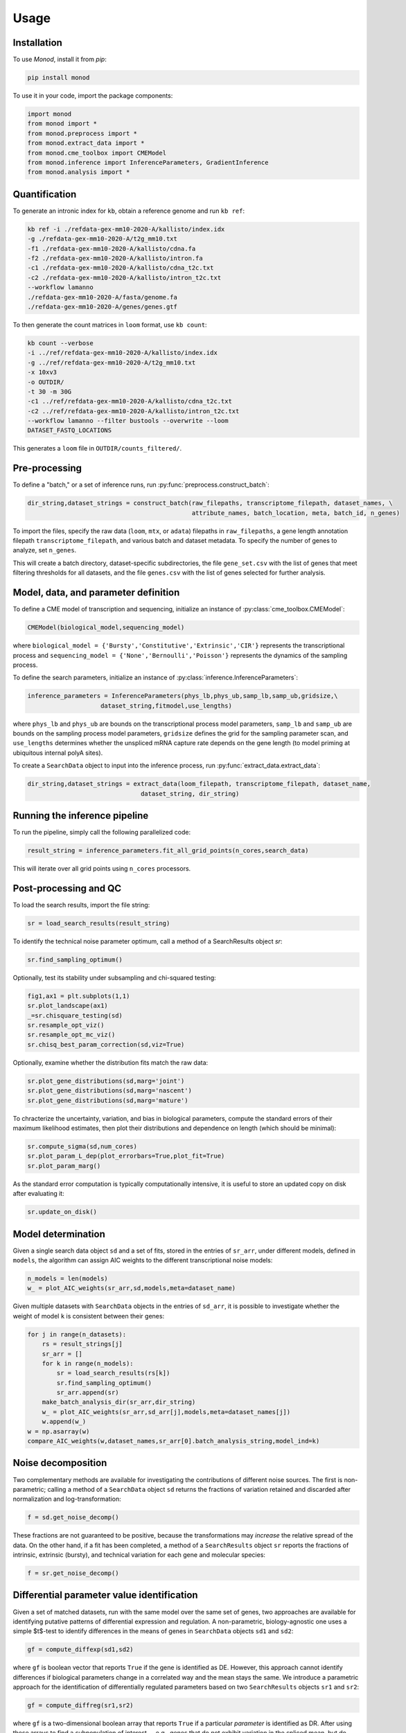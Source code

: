 Usage
=====

.. _installation:

Installation
------------

To use *Monod*, install it from `pip`:

.. code-block:: console

 pip install monod
 
To use it in your code, import the package components:

.. code-block:: python

 import monod
 from monod import *
 from monod.preprocess import *
 from monod.extract_data import *
 from monod.cme_toolbox import CMEModel
 from monod.inference import InferenceParameters, GradientInference
 from monod.analysis import *

Quantification 
----------------
To generate an intronic index for ``kb``, obtain a reference genome and run ``kb ref``:

.. code-block:: console

 kb ref -i ./refdata-gex-mm10-2020-A/kallisto/index.idx 
 -g ./refdata-gex-mm10-2020-A/t2g_mm10.txt 
 -f1 ./refdata-gex-mm10-2020-A/kallisto/cdna.fa 
 -f2 ./refdata-gex-mm10-2020-A/kallisto/intron.fa 
 -c1 ./refdata-gex-mm10-2020-A/kallisto/cdna_t2c.txt 
 -c2 ./refdata-gex-mm10-2020-A/kallisto/intron_t2c.txt 
 --workflow lamanno 
 ./refdata-gex-mm10-2020-A/fasta/genome.fa 
 ./refdata-gex-mm10-2020-A/genes/genes.gtf
 
To then generate the count matrices in ``loom`` format, use ``kb count``:

.. code-block:: console

   kb count --verbose 
   -i ../ref/refdata-gex-mm10-2020-A/kallisto/index.idx 
   -g ../ref/refdata-gex-mm10-2020-A/t2g_mm10.txt 
   -x 10xv3 
   -o OUTDIR/ 
   -t 30 -m 30G 
   -c1 ../ref/refdata-gex-mm10-2020-A/kallisto/cdna_t2c.txt 
   -c2 ../ref/refdata-gex-mm10-2020-A/kallisto/intron_t2c.txt 
   --workflow lamanno --filter bustools --overwrite --loom 
   DATASET_FASTQ_LOCATIONS

This generates a ``loom`` file in ``OUTDIR/counts_filtered/``.


Pre-processing 
----------------

To define a "batch," or a set of inference runs, run :py:func:`preprocess.construct_batch`:

.. code-block:: python

 dir_string,dataset_strings = construct_batch(raw_filepaths, transcriptome_filepath, dataset_names, \
                                              attribute_names, batch_location, meta, batch_id, n_genes)

To import the files, specify the raw data (``loom``, ``mtx``, or ``adata``) filepaths in ``raw_filepaths``, a gene length annotation filepath ``transcriptome_filepath``, and various batch and dataset metadata. To specify the number of genes to analyze, set ``n_genes``. 

This will create a batch directory, dataset-specific subdirectories, the file ``gene_set.csv`` with the list of genes that meet filtering thresholds for all datasets, and the file ``genes.csv`` with the list of genes selected for further analysis. 

Model, data, and parameter definition 
----------------

To define a CME model of transcription and sequencing, initialize an instance of :py:class:`cme_toolbox.CMEModel`:

.. code-block:: python

 CMEModel(biological_model,sequencing_model)

where ``biological_model = {'Bursty','Constitutive','Extrinsic','CIR'}`` represents the transcriptional process and ``sequencing_model = {'None','Bernoulli','Poisson'}`` represents the dynamics of the sampling process.

To define the search parameters, initialize an instance of :py:class:`inference.InferenceParameters`:

.. code-block:: python

 inference_parameters = InferenceParameters(phys_lb,phys_ub,samp_lb,samp_ub,gridsize,\
                     dataset_string,fitmodel,use_lengths)

where ``phys_lb`` and ``phys_ub`` are bounds on the transcriptional process model parameters, ``samp_lb`` and ``samp_ub`` are bounds on the sampling process model parameters, ``gridsize`` defines the grid for the sampling parameter scan, and ``use_lengths`` determines whether the unspliced mRNA capture rate depends on the gene length (to model priming at ubiquitous internal polyA sites).

To create a ``SearchData`` object to input into the inference process, run :py:func:`extract_data.extract_data`:

.. code-block:: python

 dir_string,dataset_strings = extract_data(loom_filepath, transcriptome_filepath, dataset_name,
                                dataset_string, dir_string)

Running the inference pipeline 
----------------

To run the pipeline, simply call the following parallelized code:

.. code-block:: python

  result_string = inference_parameters.fit_all_grid_points(n_cores,search_data)

This will iterate over all grid points using ``n_cores`` processors.

Post-processing and QC
----------------
To load the search results, import the file string:

.. code-block:: python

 sr = load_search_results(result_string)

To identify the technical noise parameter optimum, call a method of a SearchResults object `sr`:

.. code-block:: python

 sr.find_sampling_optimum()

Optionally, test its stability under subsampling and chi-squared testing:

.. code-block:: python

 fig1,ax1 = plt.subplots(1,1)
 sr.plot_landscape(ax1)
 _=sr.chisquare_testing(sd)
 sr.resample_opt_viz()
 sr.resample_opt_mc_viz()
 sr.chisq_best_param_correction(sd,viz=True)

Optionally, examine whether the distribution fits match the raw data:

.. code-block:: python

 sr.plot_gene_distributions(sd,marg='joint')
 sr.plot_gene_distributions(sd,marg='nascent')
 sr.plot_gene_distributions(sd,marg='mature')

To chracterize the uncertainty, variation, and bias in biological parameters, compute the standard errors of their maximum likelihood estimates, then plot their distributions and dependence on length (which should be minimal):

.. code-block:: python

 sr.compute_sigma(sd,num_cores)
 sr.plot_param_L_dep(plot_errorbars=True,plot_fit=True)
 sr.plot_param_marg()

As the standard error computation is typically computationally intensive, it is useful to store an updated copy on disk after evaluating it:

.. code-block:: python

 sr.update_on_disk()

Model determination 
----------------

Given a single search data object ``sd`` and a set of fits, stored in the entries of ``sr_arr``, under different models, defined in ``models``, the algorithm can assign AIC weights to the different transcriptional noise models:

.. code-block:: python

   n_models = len(models)
   w_ = plot_AIC_weights(sr_arr,sd,models,meta=dataset_name)

Given multiple datasets with ``SearchData`` objects in the entries of ``sd_arr``, it is possible to investigate whether the weight of model ``k`` is consistent between their genes:

.. code-block:: python

 for j in range(n_datasets):    
     rs = result_strings[j]
     sr_arr = []
     for k in range(n_models):
         sr = load_search_results(rs[k])
         sr.find_sampling_optimum()
         sr_arr.append(sr)
     make_batch_analysis_dir(sr_arr,dir_string)
     w_ = plot_AIC_weights(sr_arr,sd_arr[j],models,meta=dataset_names[j])
     w.append(w_)
 w = np.asarray(w)
 compare_AIC_weights(w,dataset_names,sr_arr[0].batch_analysis_string,model_ind=k)

Noise decomposition
----------------
Two complementary methods are available for investigating the contributions of different noise sources. The first is non-parametric; calling a method of a ``SearchData`` object ``sd`` returns the fractions of variation retained and discarded after normalization and log-transformation:

.. code-block:: python

 f = sd.get_noise_decomp()
 
These fractions are not guaranteed to be positive, because the transformations may *increase* the relative spread of the data. On the other hand, if a fit has been completed, a method of a ``SearchResults`` object ``sr`` reports the fractions of intrinsic, extrinsic (bursty), and technical variation for each gene and molecular species:

.. code-block:: python

 f = sr.get_noise_decomp()
 
Differential parameter value identification
----------------
Given a set of matched datasets, run with the same model over the same set of genes, two approaches are available for identifying putative patterns of differential expression and regulation. A non-parametric, biology-agnostic one uses a simple $t$-test to identify differences in the means of genes in ``SearchData`` objects ``sd1`` and ``sd2``:

.. code-block:: python

 gf = compute_diffexp(sd1,sd2)
 
where ``gf`` is boolean vector that reports ``True`` if the gene is identified as DE. However, this approach cannot identify differences if biological parameters change in a correlated way and the mean stays the same. We introduce a parametric approach for the identification of differentially regulated parameters based on two ``SearchResults`` objects ``sr1`` and ``sr2``:

.. code-block:: python

 gf = compute_diffreg(sr1,sr2)
 
where ``gf`` is a two-dimensional boolean array that reports ``True`` if a particular *parameter* is identified as DR. After using these arrays to find a subpopulation of interest -- e.g., genes that do not exhibit variation in the spliced mean, but do exhibit modulation in the burst size -- it is possible to plug the gene filter ``genes_to_plot`` back in to inspect the raw data and fits:

.. code-block:: python

 gf = compare_gene_distributions(sr_arr,sd_arr,genes_to_plot)
 
